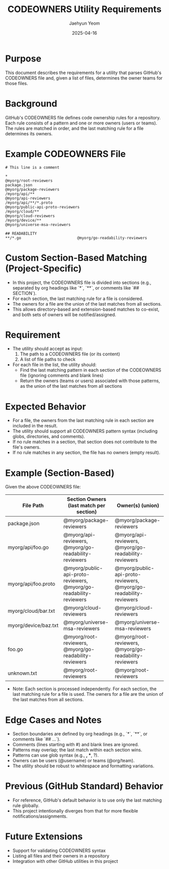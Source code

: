 #+TITLE: CODEOWNERS Utility Requirements
#+AUTHOR: Jaehyun Yeom
#+DATE: 2025-04-16

* Purpose

This document describes the requirements for a utility that parses GitHub's CODEOWNERS file and, given a list of files, determines the owner teams for those files.

* Background

GitHub's CODEOWNERS file defines code ownership rules for a repository. Each rule consists of a pattern and one or more owners (users or teams). The rules are matched in order, and the last matching rule for a file determines its owners.

* Example CODEOWNERS File

#+begin_example
# This line is a comment

*                                                                   @myorg/root-reviewers
package.json                                                        @myorg/package-reviewers
/myorg/api/**                                                       @myorg/api-reviewers
/myorg/api/**/*.proto                                               @myorg/public-api-proto-reviewers
/myorg/cloud/**                                                     @myorg/cloud-reviewers
/myorg/device/**                                                    @myorg/universe-msa-reviewers

## READABILITY
**/*.go                         @myorg/go-readability-reviewers
#+end_example

* Custom Section-Based Matching (Project-Specific)

- In this project, the CODEOWNERS file is divided into sections (e.g., separated by org headings like `*`, `**`, or comments like `## SECTION`).
- For each section, the last matching rule for a file is considered.
- The owners for a file are the union of the last matches from all sections.
- This allows directory-based and extension-based matches to co-exist, and both sets of owners will be notified/assigned.

* Requirement

- The utility should accept as input:
  1. The path to a CODEOWNERS file (or its content)
  2. A list of file paths to check

- For each file in the list, the utility should:
  - Find the last matching pattern in each section of the CODEOWNERS file (ignoring comments and blank lines)
  - Return the owners (teams or users) associated with those patterns, as the union of the last matches from all sections

* Expected Behavior

- For a file, the owners from the last matching rule in each section are included in the result.
- The utility should support all CODEOWNERS pattern syntax (including globs, directories, and comments).
- If no rule matches in a section, that section does not contribute to the file's owners.
- If no rule matches in any section, the file has no owners (empty result).

* Example (Section-Based)

Given the above CODEOWNERS file:

| File Path            | Section Owners (last match per section)                            | Owner(s) (union)                                                   |
|----------------------+--------------------------------------------------------------------+--------------------------------------------------------------------|
| package.json         | @myorg/package-reviewers                                           | @myorg/package-reviewers                                           |
| myorg/api/foo.go     | @myorg/api-reviewers, @myorg/go-readability-reviewers              | @myorg/api-reviewers, @myorg/go-readability-reviewers              |
| myorg/api/foo.proto  | @myorg/public-api-proto-reviewers, @myorg/go-readability-reviewers | @myorg/public-api-proto-reviewers, @myorg/go-readability-reviewers |
| myorg/cloud/bar.txt  | @myorg/cloud-reviewers                                             | @myorg/cloud-reviewers                                             |
| myorg/device/baz.txt | @myorg/universe-msa-reviewers                                      | @myorg/universe-msa-reviewers                                      |
| foo.go               | @myorg/root-reviewers, @myorg/go-readability-reviewers             | @myorg/root-reviewers, @myorg/go-readability-reviewers             |
| unknown.txt          | @myorg/root-reviewers                                              | @myorg/root-reviewers                                              |

- Note: Each section is processed independently. For each section, the last matching rule for a file is used. The owners for a file are the union of the last matches from all sections.

* Edge Cases and Notes

- Section boundaries are defined by org headings (e.g., `*`, `**`, or comments like `## ...`).
- Comments (lines starting with #) and blank lines are ignored.
- Patterns may overlap; the last match within each section wins.
- Patterns can use glob syntax (e.g., *, **, ?).
- Owners can be users (@username) or teams (@org/team).
- The utility should be robust to whitespace and formatting variations.

* Previous (GitHub Standard) Behavior

- For reference, GitHub's default behavior is to use only the last matching rule globally.
- This project intentionally diverges from that for more flexible notifications/assignments.

* Future Extensions

- Support for validating CODEOWNERS syntax
- Listing all files and their owners in a repository
- Integration with other GitHub utilities in this project
